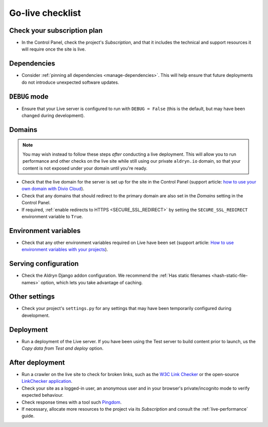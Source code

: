 ..  _live-checklist:

Go-live checklist
================================

Check your subscription plan
----------------------------

* In the Control Panel, check the project's *Subscription*, and that it includes the technical and
  support resources it will require once the site is live.


Dependencies
------------

* Consider :ref:`pinning all dependencies <manage-dependencies>`. This will help ensure that future
  deployments do not introduce unexpected software updates.


``DEBUG`` mode
--------------

* Ensure that your Live server is configured to run with ``DEBUG = False`` (this is the default,
  but may have been changed during development).


Domains
-------

..  note::

    You may wish instead to follow these steps *after* conducting a live deployment. This will
    allow you to run performance and other checks on the live site while still using our private
    ``aldryn.io`` domain, so that your content is not exposed under your domain until you're ready.

* Check that the live domain for the server is set up for the site in the Control Panel (support
  article: `how to use your own domain with Divio Cloud
  <http://support.divio.com/control-panel/projects/how-to-use-your-own-domain-with-divio-cloud>`_).
* Check that any domains that should redirect to the primary domain are also set in the *Domains*
  setting in the Control Panel.
* If required, :ref:`enable redirects to HTTPS <SECURE_SSL_REDIRECT>` by setting the
  ``SECURE_SSL_REDIRECT`` environment variable to ``True``.


Environment variables
---------------------

* Check that any other environment variables required on Live have been set (support article: `How
  to use environment variables with your projects
  <http://support.divio.com/control-panel/projects/how-to-use-environment-variables-with-your-projec
  ts>`_).


Serving configuration
---------------------

* Check the Aldryn Django addon configuration. We recommend the :ref:`Has static filenames
  <hash-static-file-names>` option, which lets you take advantage of caching.


Other settings
--------------

* Check your project's ``settings.py`` for any settings that may have been temporarily configured
  during development.


Deployment
----------

* Run a deployment of the Live server. If you have been using the Test server to build content
  prior to launch, us the *Copy data from Test and deploy* option.


After deployment
----------------

* Run a crawler on the live site to check for broken links, such as the `W3C Link Checker
  <https://validator.w3.org/checklink>`_ or the open-source `LinkChecker application
  <https://wummel.github.io/linkchecker/>`_.
* Check your site as a logged-in user, an anonymous user and in your browser's private/incognito
  mode to verify expected behaviour.
* Check response times with a tool such `Pingdom <https://tools.pingdom.com>`_.
* If necessary, allocate more resources to the project via its *Subscription* and consult the
  :ref:`live-performance` guide.
